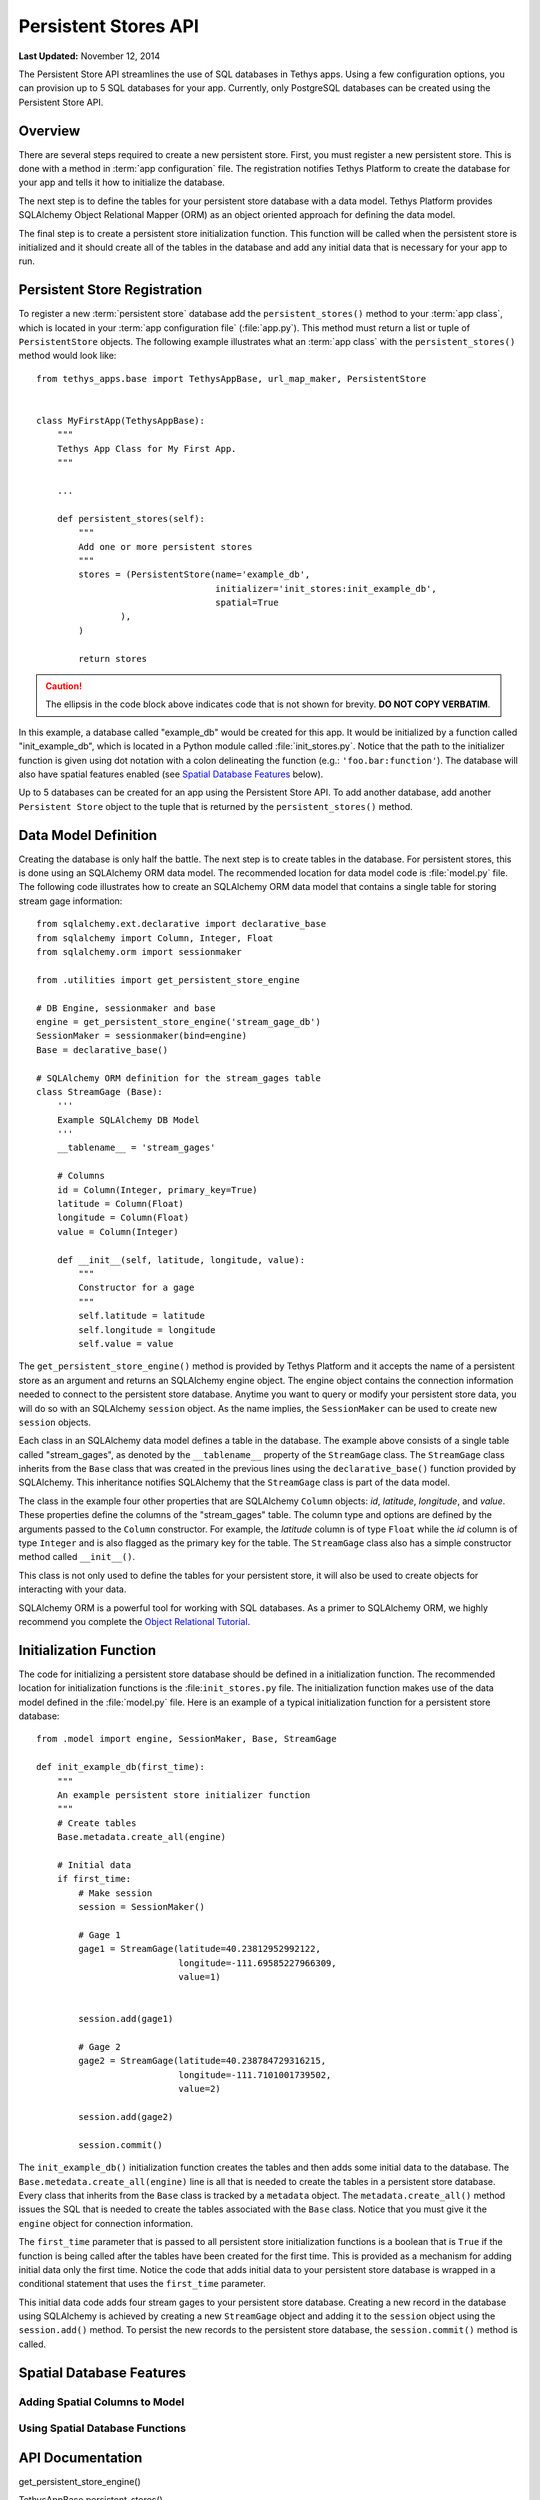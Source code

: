 *********************
Persistent Stores API
*********************

**Last Updated:** November 12, 2014


The Persistent Store API streamlines the use of SQL databases in Tethys apps. Using a few configuration options, you can provision up to 5 SQL databases for your app. Currently, only PostgreSQL databases can be created using the Persistent Store API.

Overview
========

There are several steps required to create a new persistent store. First, you must register a new persistent store. This is done with a method in :term:`app configuration` file. The registration notifies Tethys Platform to create the database for your app and tells it how to initialize the database.

The next step is to define the tables for your persistent store database with a data model. Tethys Platform provides SQLAlchemy Object Relational Mapper (ORM) as an object oriented approach for defining the data model.

The final step is to create a persistent store initialization function. This function will be called when the persistent store is initialized and it should create all of the tables in the database and add any initial data that is necessary for your app to run.



Persistent Store Registration
=============================

To register a new :term:`persistent store` database add the ``persistent_stores()`` method to your :term:`app class`, which is located in your :term:`app configuration file` (:file:`app.py`). This method must return a list or tuple of ``PersistentStore`` objects. The following example illustrates what an :term:`app class` with the ``persistent_stores()`` method would look like:

::

    from tethys_apps.base import TethysAppBase, url_map_maker, PersistentStore


    class MyFirstApp(TethysAppBase):
        """
        Tethys App Class for My First App.
        """

        ...

        def persistent_stores(self):
            """
            Add one or more persistent stores
            """
            stores = (PersistentStore(name='example_db',
                                      initializer='init_stores:init_example_db',
                                      spatial=True
                    ),
            )

            return stores

.. caution::

    The ellipsis in the code block above indicates code that is not shown for brevity. **DO NOT COPY VERBATIM**.

In this example, a database called "example_db" would be created for this app. It would be initialized by a function called "init_example_db", which is located in a Python module called :file:`init_stores.py`. Notice that the path to the initializer function is given using dot notation with a colon delineating the function (e.g.: ``'foo.bar:function'``). The database will also have spatial features enabled (see `Spatial Database Features`_ below).

Up to 5 databases can be created for an app using the Persistent Store API. To add another database, add another ``Persistent Store`` object to the tuple that is returned by the ``persistent_stores()`` method.

Data Model Definition
=====================

Creating the database is only half the battle. The next step is to create tables in the database. For persistent stores, this is done using an SQLAlchemy ORM data model. The recommended location for data model code is :file:`model.py` file. The following code illustrates how to create an SQLAlchemy ORM data model that contains a single table for storing stream gage information:

::

    from sqlalchemy.ext.declarative import declarative_base
    from sqlalchemy import Column, Integer, Float
    from sqlalchemy.orm import sessionmaker

    from .utilities import get_persistent_store_engine

    # DB Engine, sessionmaker and base
    engine = get_persistent_store_engine('stream_gage_db')
    SessionMaker = sessionmaker(bind=engine)
    Base = declarative_base()

    # SQLAlchemy ORM definition for the stream_gages table
    class StreamGage (Base):
        '''
        Example SQLAlchemy DB Model
        '''
        __tablename__ = 'stream_gages'

        # Columns
        id = Column(Integer, primary_key=True)
        latitude = Column(Float)
        longitude = Column(Float)
        value = Column(Integer)

        def __init__(self, latitude, longitude, value):
            """
            Constructor for a gage
            """
            self.latitude = latitude
            self.longitude = longitude
            self.value = value

The ``get_persistent_store_engine()`` method is provided by Tethys Platform and it accepts the name of a persistent store as an argument and returns an SQLAlchemy engine object. The engine object contains the connection information needed to connect to the persistent store database. Anytime you want to query or modify your persistent store data, you will do so with an SQLAlchemy ``session`` object. As the name implies, the ``SessionMaker`` can be used to create new ``session`` objects.

Each class in an SQLAlchemy data model defines a table in the database. The example above consists of a single table called "stream_gages", as denoted by the ``__tablename__`` property of the ``StreamGage`` class. The ``StreamGage`` class inherits from the ``Base`` class that was created in the previous lines using the ``declarative_base()`` function provided by SQLAlchemy. This inheritance notifies SQLAlchemy that the ``StreamGage`` class is part of the data model.

The class in the example four other properties that are SQLAlchemy ``Column`` objects: *id*, *latitude*, *longitude*, and *value*. These properties define the columns of the "stream_gages" table. The column type and options are defined by the arguments passed to the ``Column`` constructor. For example, the *latitude* column is of type ``Float`` while the *id* column is of type ``Integer`` and is also flagged as the primary key for the table. The ``StreamGage`` class also has a simple constructor method called ``__init__()``.

This class is not only used to define the tables for your persistent store, it will also be used to create objects for interacting with your data.

SQLAlchemy ORM is a powerful tool for working with SQL databases. As a primer to SQLAlchemy ORM, we highly recommend you complete the `Object Relational Tutorial <http://docs.sqlalchemy.org/en/rel_0_9/orm/tutorial.html>`_.

Initialization Function
=======================

The code for initializing a persistent store database should be defined in a initialization function. The recommended location for initialization functions is the :file:``init_stores.py`` file. The initialization function makes use of the data model defined in the :file:`model.py` file. Here is an example of a typical initialization function for a persistent store database:

::

    from .model import engine, SessionMaker, Base, StreamGage

    def init_example_db(first_time):
        """
        An example persistent store initializer function
        """
        # Create tables
        Base.metadata.create_all(engine)

        # Initial data
        if first_time:
            # Make session
            session = SessionMaker()

            # Gage 1
            gage1 = StreamGage(latitude=40.23812952992122,
                               longitude=-111.69585227966309,
                               value=1)


            session.add(gage1)

            # Gage 2
            gage2 = StreamGage(latitude=40.238784729316215,
                               longitude=-111.7101001739502,
                               value=2)

            session.add(gage2)

            session.commit()

The ``init_example_db()`` initialization function creates the tables and then adds some initial data to the database. The ``Base.metedata.create_all(engine)`` line is all that is needed to create the tables in a persistent store database. Every class that inherits from the ``Base`` class is tracked by a ``metadata`` object. The ``metadata.create_all()`` method issues the SQL that is needed to create the tables associated with the ``Base`` class. Notice that you must give it the ``engine`` object for connection information.

The ``first_time`` parameter that is passed to all persistent store initialization functions is a boolean that is ``True`` if the function is being called after the tables have been created for the first time. This is provided as a mechanism for adding initial data only the first time. Notice the code that adds initial data to your persistent store database is wrapped in a conditional statement that uses the ``first_time`` parameter.

This initial data code adds four stream gages to your persistent store database. Creating a new record in the database using SQLAlchemy is achieved by creating a new ``StreamGage`` object and adding it to the ``session`` object using the ``session.add()`` method. To persist the new records to the persistent store database, the ``session.commit()`` method is called.

Spatial Database Features
=========================

Adding Spatial Columns to Model
-------------------------------

Using Spatial Database Functions
--------------------------------


API Documentation
=================

get_persistent_store_engine()

TethysAppBase.persistent_stores()

PersistentStore

